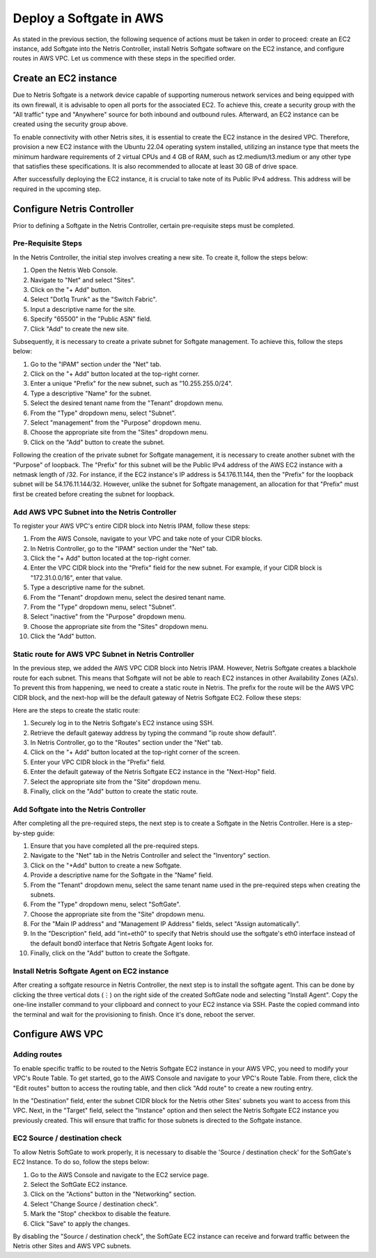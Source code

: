 .. meta::
  :description: Deploy a Softgate in AWS

########################
Deploy a Softgate in AWS
########################

As stated in the previous section, the following sequence of actions must be taken in order to proceed: create an EC2 instance, add Softgate into the Netris Controller, install Netris Softgate software on the EC2 instance, and configure routes in AWS VPC. Let us commence with these steps in the specified order.

Create an EC2 instance
======================

Due to Netris Softgate is a network device capable of supporting numerous network services and being equipped with its own firewall, it is advisable to open all ports for the associated EC2. To achieve this, create a security group with the "All traffic" type and "Anywhere" source for both inbound and outbound rules. Afterward, an EC2 instance can be created using the security group above.

.. image:: images/aws-security-group.png
  :align: center

To enable connectivity with other Netris sites, it is essential to create the EC2 instance in the desired VPC. Therefore, provision a new EC2 instance with the Ubuntu 22.04 operating system installed, utilizing an instance type that meets the minimum hardware requirements of 2 virtual CPUs and 4 GB of RAM, such as t2.medium/t3.medium or any other type that satisfies these specifications. It is also recommended to allocate at least 30 GB of drive space.


.. image:: images/aws-softgate-deployed.png
  :align: center

After successfully deploying the EC2 instance, it is crucial to take note of its Public IPv4 address. This address will be required in the upcoming step.


Configure Netris Controller
===========================

Prior to defining a Softgate in the Netris Controller, certain pre-requisite steps must be completed.

Pre-Requisite Steps
-------------------

In the Netris Controller, the initial step involves creating a new site. To create it, follow the steps below:

1. Open the Netris Web Console.
2. Navigate to "Net" and select "Sites".
3. Click on the "+ Add" button.
4. Select "Dot1q Trunk" as the "Switch Fabric".
5. Input a descriptive name for the site.
6. Specify "65500" in the "Public ASN" field.
7. Click "Add" to create the new site.

.. image:: images/aws-netris-site-create.png
  :align: center

Subsequently, it is necessary to create a private subnet for Softgate management. To achieve this, follow the steps below:

1. Go to the "IPAM" section under the "Net" tab.
2. Click on the "+ Add" button located at the top-right corner.
3. Enter a unique "Prefix" for the new subnet, such as "10.255.255.0/24".
4. Type a descriptive "Name" for the subnet.
5. Select the desired tenant name from the "Tenant" dropdown menu.
6. From the "Type" dropdown menu, select "Subnet".
7. Select "management" from the "Purpose" dropdown menu.
8. Choose the appropriate site from the "Sites" dropdown menu.
9. Click on the "Add" button to create the subnet.


.. image:: images/aws-netris-ipam-mgmt.png
  :align: center

Following the creation of the private subnet for Softgate management, it is necessary to create another subnet with the "Purpose" of loopback. The "Prefix" for this subnet will be the Public IPv4 address of the AWS EC2 instance with a netmask length of /32. For instance, if the EC2 instance's IP address is 54.176.11.144, then the "Prefix" for the loopback subnet will be 54.176.11.144/32. However, unlike the subnet for Softgate management, an allocation for that "Prefix" must first be created before creating the subnet for loopback.

.. image:: images/aws-netris-ipam-lo.png
  :align: center


Add AWS VPC Subnet into the Netris Controller
---------------------------------------------

To register your AWS VPC's entire CIDR block into Netris IPAM, follow these steps:

1. From the AWS Console, navigate to your VPC and take note of your CIDR blocks.
2. In Netris Controller, go to the "IPAM" section under the "Net" tab.
3. Click the "+ Add" button located at the top-right corner.
4. Enter the VPC CIDR block into the "Prefix" field for the new subnet. For example, if your CIDR block is "172.31.0.0/16", enter that value.
5. Type a descriptive name for the subnet.
6. From the "Tenant" dropdown menu, select the desired tenant name.
7. From the "Type" dropdown menu, select "Subnet".
8. Select "inactive" from the "Purpose" dropdown menu.
9. Choose the appropriate site from the "Sites" dropdown menu.
10. Click the "Add" button.

.. image:: images/aws-vpc-cidr-to-netris.png
  :align: center


Static route for AWS VPC Subnet in Netris Controller
----------------------------------------------------

In the previous step, we added the AWS VPC CIDR block into Netris IPAM. However, Netris Softgate creates a blackhole route for each subnet. This means that Softgate will not be able to reach EC2 instances in other Availability Zones (AZs). To prevent this from happening, we need to create a static route in Netris. The prefix for the route will be the AWS VPC CIDR block, and the next-hop will be the default gateway of Netris Softgate EC2. Follow these steps:

Here are the steps to create the static route:

1. Securely log in to the Netris Softgate's EC2 instance using SSH.
2. Retrieve the default gateway address by typing the command "ip route show default".
3. In Netris Controller, go to the "Routes" section under the "Net" tab.
4. Click on the "+ Add" button located at the top-right corner of the screen.
5. Enter your VPC CIDR block in the "Prefix" field.
6. Enter the default gateway of the Netris Softgate EC2 instance in the "Next-Hop" field.
7. Select the appropriate site from the "Site" dropdown menu.
8. Finally, click on the "Add" button to create the static route.


.. image:: images/aws-netris-static-route.png
  :align: center


Add Softgate into the Netris Controller
---------------------------------------

After completing all the pre-required steps, the next step is to create a Softgate in the Netris Controller. Here is a step-by-step guide:

1. Ensure that you have completed all the pre-required steps.
2. Navigate to the "Net" tab in the Netris Controller and select the "Inventory" section.
3. Click on the "+Add" button to create a new Softgate.
4. Provide a descriptive name for the Softgate in the "Name" field.
5. From the "Tenant" dropdown menu, select the same tenant name used in the pre-required steps when creating the subnets.
6. From the "Type" dropdown menu, select "SoftGate".
7. Choose the appropriate site from the "Site" dropdown menu.
8. For the "Main IP address" and "Management IP Address" fields, select "Assign automatically".
9. In the "Description" field, add "int=eth0" to specify that Netris should use the softgate's eth0 interface instead of the default bond0 interface that Netris Softgate Agent looks for.
10. Finally, click on the "Add" button to create the Softgate.

.. image:: images/aws-netris-create-sg.png
  :align: center

Install Netris Softgate Agent on EC2 instance
---------------------------------------------

After creating a softgate resource in Netris Controller, the next step is to install the softgate agent. This can be done by clicking the three vertical dots (⋮) on the right side of the created SoftGate node and selecting "Install Agent". Copy the one-line installer command to your clipboard and connect to your EC2 instance via SSH. Paste the copied command into the terminal and wait for the provisioning to finish. Once it's done, reboot the server.

.. image:: images/aws-netris-provision-sg.png
  :align: center


Configure AWS VPC
=================

Adding routes
-------------

To enable specific traffic to be routed to the Netris Softgate EC2 instance in your AWS VPC, you need to modify your VPC's Route Table. To get started, go to the AWS Console and navigate to your VPC's Route Table. From there, click the "Edit routes" button to access the routing table, and then click "Add route" to create a new routing entry.

In the "Destination" field, enter the subnet CIDR block for the Netris other Sites' subnets you want to access from this VPC. Next, in the "Target" field, select the "Instance" option and then select the Netris Softgate EC2 instance you previously created. This will ensure that traffic for those subnets is directed to the Softgate instance.


.. image:: images/aws-vpc-routes-created.png
  :align: center

EC2 Source / destination check
------------------------------

To allow Netris SoftGate to work properly, it is necessary to disable the 'Source / destination check' for the SoftGate's EC2 Instance. To do so, follow the steps below:

1. Go to the AWS Console and navigate to the EC2 service page.
2. Select the SoftGate EC2 instance.
3. Click on the "Actions" button in the "Networking" section.
4. Select "Change Source / destination check".
5. Mark the "Stop" checkbox to disable the feature.
6. Click "Save" to apply the changes.

.. image:: images/aws-ec2-stop-fwd-check.png
  :align: center


By disabling the "Source / destination check", the SoftGate EC2 instance can receive and forward traffic between the Netris other Sites and AWS VPC subnets.

